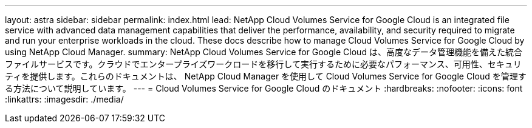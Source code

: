 ---
layout: astra 
sidebar: sidebar 
permalink: index.html 
lead: NetApp Cloud Volumes Service for Google Cloud is an integrated file service with advanced data management capabilities that deliver the performance, availability, and security required to migrate and run your enterprise workloads in the cloud. These docs describe how to manage Cloud Volumes Service for Google Cloud by using NetApp Cloud Manager. 
summary: NetApp Cloud Volumes Service for Google Cloud は、高度なデータ管理機能を備えた統合ファイルサービスです。クラウドでエンタープライズワークロードを移行して実行するために必要なパフォーマンス、可用性、セキュリティを提供します。これらのドキュメントは、 NetApp Cloud Manager を使用して Cloud Volumes Service for Google Cloud を管理する方法について説明しています。 
---
= Cloud Volumes Service for Google Cloud のドキュメント
:hardbreaks:
:nofooter: 
:icons: font
:linkattrs: 
:imagesdir: ./media/


